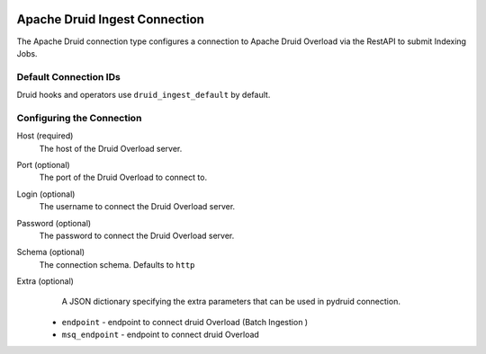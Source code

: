  .. Licensed to the Apache Software Foundation (ASF) under one
    or more contributor license agreements.  See the NOTICE file
    distributed with this work for additional information
    regarding copyright ownership.  The ASF licenses this file
    to you under the Apache License, Version 2.0 (the
    "License"); you may not use this file except in compliance
    with the License.  You may obtain a copy of the License at

 ..   http://www.apache.org/licenses/LICENSE-2.0

 .. Unless required by applicable law or agreed to in writing,
    software distributed under the License is distributed on an
    "AS IS" BASIS, WITHOUT WARRANTIES OR CONDITIONS OF ANY
    KIND, either express or implied.  See the License for the
    specific language governing permissions and limitations
    under the License.



.. _howto/connection:druid_ingest:

Apache Druid Ingest Connection
==============================

The Apache Druid connection type configures a connection to Apache Druid Overload
via the RestAPI to submit Indexing Jobs.


Default Connection IDs
----------------------

Druid hooks and operators use ``druid_ingest_default`` by default.

Configuring the Connection
--------------------------
Host (required)
    The host of the Druid Overload server.

Port (optional)
    The port of the Druid Overload to connect to.

Login (optional)
    The username to connect the Druid Overload server.

Password (optional)
    The password to connect the Druid Overload server.

Schema (optional)
    The connection schema. Defaults to ``http``

Extra (optional)
     A JSON dictionary specifying the extra parameters that can be used in pydruid connection.

    * ``endpoint`` - endpoint to connect druid Overload (Batch Ingestion )
    * ``msq_endpoint`` - endpoint to connect druid Overload

